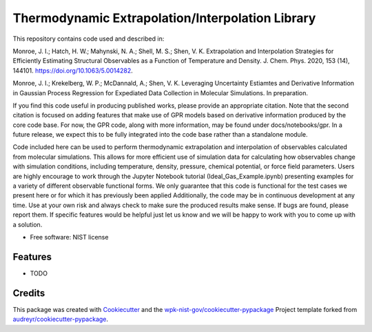 =================================================
Thermodynamic Extrapolation/Interpolation Library
=================================================


.. image:: https://img.shields.io/pypi/v/thermoextrap.svg
        :target: https://pypi.python.org/pypi/thermoextrap

.. image:: https://img.shields.io/travis/wpk-nist-gov/thermoextrap.svg
        :target: https://travis-ci.com/wpk-nist-gov/thermoextrap

.. image:: https://readthedocs.org/projects/thermoextrap/badge/?version=latest
        :target: https://thermoextrap.readthedocs.io/en/latest/?badge=latest
        :alt: Documentation Status


This repository contains code used and described in:

Monroe, J. I.; Hatch, H. W.; Mahynski, N. A.; Shell, M. S.; Shen, V. K. Extrapolation and Interpolation Strategies for Efficiently Estimating Structural Observables as a Function of Temperature and Density. J. Chem. Phys. 2020, 153 (14), 144101. https://doi.org/10.1063/5.0014282.

Monroe, J. I.; Krekelberg, W. P.; McDannald, A.; Shen, V. K. Leveraging Uncertainty Estiamtes and Derivative Information in Gaussian Process Regression for Expediated Data Collection in Molecular Simulations. In preparation.

If you find this code useful in producing published works, please provide an appropriate citation.
Note that the second citation is focused on adding features that make use of GPR models based on derivative information produced by the core code base.
For now, the GPR code, along with more information, may be found under docs/notebooks/gpr.
In a future release, we expect this to be fully integrated into the code base rather than a standalone module.

Code included here can be used to perform thermodynamic extrapolation and interpolation of observables calculated from molecular simulations.
This allows for more efficient use of simulation data for calculating how observables change with simulation conditions, including temperature, density, pressure, chemical potential, or force field parameters.
Users are highly encourage to work through the Jupyter Notebook tutorial (Ideal_Gas_Example.ipynb) presenting examples for a variety of different observable functional forms.
We only guarantee that this code is functional for the test cases we present here or for which it has previously been applied
Additionally, the code may be in continuous development at any time.
Use at your own risk and always check to make sure the produced results make sense.
If bugs are found, please report them.
If specific features would be helpful just let us know and we will be happy to work with you to come up with a solution.


* Free software: NIST license
..
   * Documentation: https://thermoextrap.readthedocs.io.


Features
--------

* TODO

Credits
-------

This package was created with Cookiecutter_ and the `wpk-nist-gov/cookiecutter-pypackage`_ Project template forked from `audreyr/cookiecutter-pypackage`_.

.. _Cookiecutter: https://github.com/audreyr/cookiecutter
.. _`wpk-nist-gov/cookiecutter-pypackage`: https://github.com/wpk-nist-gov/cookiecutter-pypackage
.. _`audreyr/cookiecutter-pypackage`: https://github.com/audreyr/cookiecutter-pypackage

